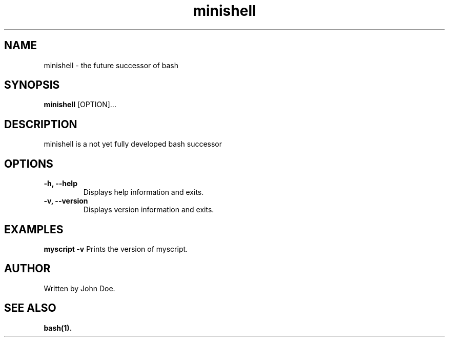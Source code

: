 .TH minishell 1 "September 2024" "1.0" "User Commands"
.SH NAME
minishell \- the future successor of bash
.SH SYNOPSIS
.B minishell
[OPTION]...
.SH DESCRIPTION
minishell is a not yet fully developed bash successor

.SH OPTIONS
.TP
.B \-h, \-\-help
Displays help information and exits.

.TP
.B \-v, \-\-version
Displays version information and exits.

.SH EXAMPLES
.B myscript \-v
Prints the version of myscript.

.SH AUTHOR
Written by John Doe.

.SH SEE ALSO
.B bash(1).
